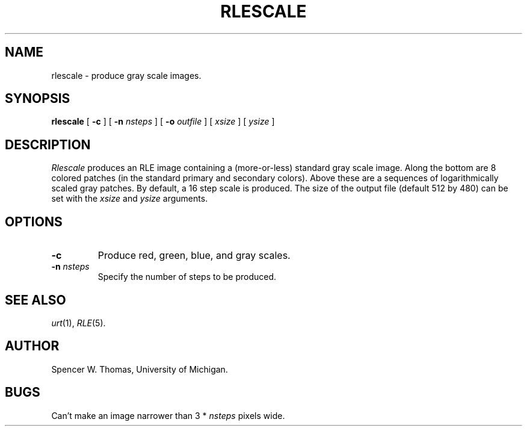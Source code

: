 .\" Copyright (c) 1988, University of Utah
.TH RLESCALE 1 "Jun 15, 1988" 1
.UC 4
.SH NAME
rlescale \- produce gray scale images.
.SH SYNOPSIS
.B rlescale
[
.B \-c
] [
.B \-n
.I nsteps
] [
.B \-o
.I outfile
] [
.I xsize
] [
.I ysize
]
.SH DESCRIPTION
.I Rlescale
produces an RLE image containing a (more-or-less) standard gray scale
image.  Along the bottom are 8 colored patches (in the standard
primary and secondary colors).  Above these are a sequences of
logarithmically scaled gray patches.  By default, a 16 step scale is
produced.  The size of the output file (default 512 by 480) can be
set with the
.I xsize
and
.I ysize
arguments.
.SH OPTIONS
.TP
.B \-c
Produce red, green, blue, and gray scales.
.TP
.BI \-n " nsteps"
Specify the number of steps to be produced.
.SH SEE ALSO
.IR urt (1),
.IR RLE (5).
.SH AUTHOR
Spencer W. Thomas, University of Michigan.
.SH BUGS
Can't make an image narrower than 3 *
.I nsteps
pixels wide.
